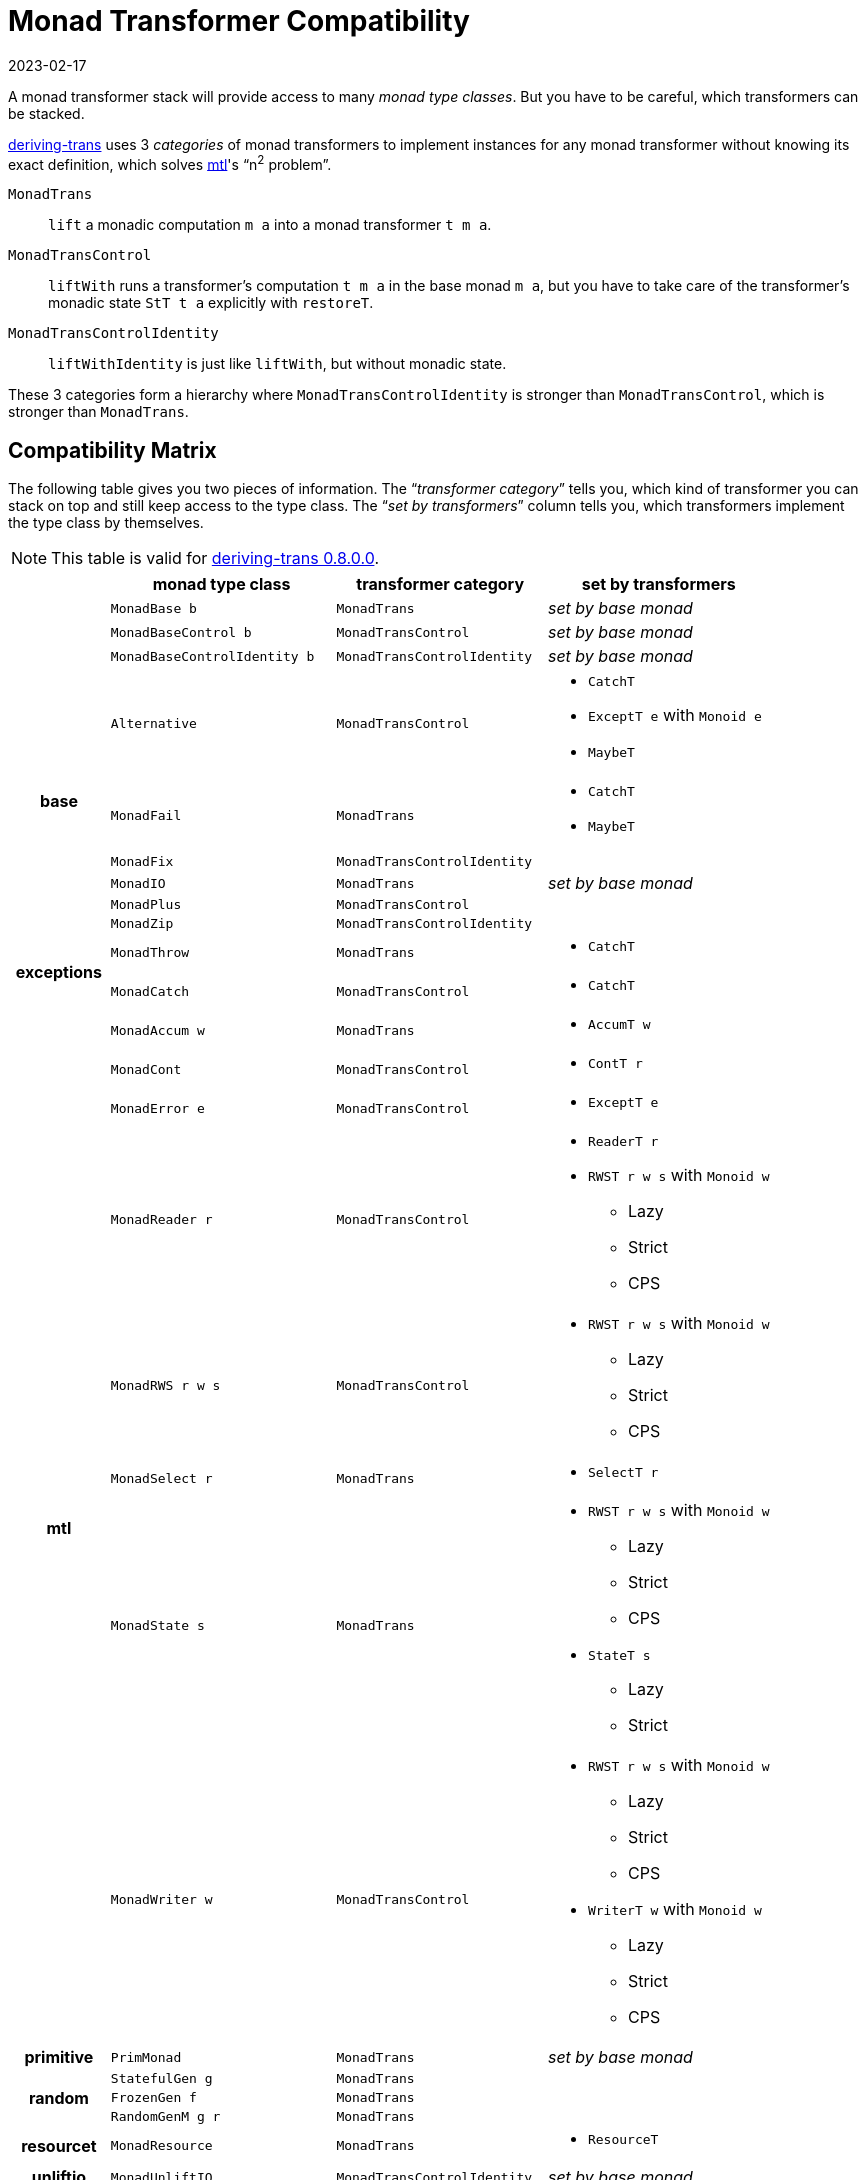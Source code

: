 :revdate: 2023-02-17
= Monad Transformer Compatibility

A monad transformer stack will provide access to many __monad type classes__.
But you have to be careful, which transformers can be stacked.

https://hackage.haskell.org/package/deriving-trans[deriving-trans] uses 3 __categories__ of monad transformers to implement instances for any monad transformer without knowing its exact definition, which solves https://hackage.haskell.org/package/mtl[mtl]'s "`n^2^ problem`".

`MonadTrans`:: `lift` a monadic computation `m a` into a monad transformer `t m a`.
`MonadTransControl`:: `liftWith` runs a transformer's computation `t m a` in the base monad `m a`, but you have to take care of the transformer's monadic state `StT t a` explicitly with `restoreT`.
`MonadTransControlIdentity`:: `liftWithIdentity` is just like `liftWith`, but without monadic state.

These 3 categories form a hierarchy where `MonadTransControlIdentity` is stronger than `MonadTransControl`, which is stronger than `MonadTrans`.

== Compatibility Matrix

The following table gives you two pieces of information.
The "`__transformer category__`" tells you, which kind of transformer you can stack on top and still keep access to the type class.
The "`__set by transformers__`" column tells you, which transformers implement the type class by themselves.

NOTE: This table is valid for https://hackage.haskell.org/package/deriving-trans-0.8.0.0[deriving-trans 0.8.0.0].

[%header, stripes="even", grid="all", frame="all", cols="7,16,15,16"]
|===
|
| monad type class
^| transformer category
^| set by transformers

1.3+>.^h|
| `MonadBase b` ^| `MonadTrans` >e| set by base monad
| `MonadBaseControl b` ^| `MonadTransControl` >e| set by base monad
| `MonadBaseControlIdentity b` ^| `MonadTransControlIdentity` >e| set by base monad

1.6+>.^h| base
| `Alternative` ^| `MonadTransControl`
a|
* `CatchT`
* `ExceptT e` with `Monoid e`
* `MaybeT`
| `MonadFail` ^| `MonadTrans`
a|
* `CatchT`
* `MaybeT`
| `MonadFix` ^| `MonadTransControlIdentity` |
| `MonadIO` ^| `MonadTrans` >e| set by base monad
| `MonadPlus` ^| `MonadTransControl` |
| `MonadZip` ^| `MonadTransControlIdentity` |

1.2+>.^h| exceptions
| `MonadThrow` ^| `MonadTrans`
a|
* `CatchT`
| `MonadCatch` ^| `MonadTransControl`
a|
* `CatchT`

1.8+>.^h| mtl
| `MonadAccum w` ^| `MonadTrans`
a|
* `AccumT w`
| `MonadCont` ^| `MonadTransControl`
a|
* `ContT r`
| `MonadError e` ^| `MonadTransControl`
a|
* `ExceptT e`
| `MonadReader r` ^| `MonadTransControl`
a|
* `ReaderT r`
* `RWST r w s` with `Monoid w`
  - Lazy
  - Strict
  - CPS
| `MonadRWS r w s` ^| `MonadTransControl`
a|
* `RWST r w s` with `Monoid w`
  - Lazy
  - Strict
  - CPS
| `MonadSelect r` ^| `MonadTrans`
a|
* `SelectT r`
| `MonadState s` ^| `MonadTrans`
a|
* `RWST r w s` with `Monoid w`
  - Lazy
  - Strict
  - CPS
* `StateT s`
  - Lazy
  - Strict
| `MonadWriter w` ^| `MonadTransControl`
a|
* `RWST r w s` with `Monoid w`
  - Lazy
  - Strict
  - CPS
* `WriterT w`  with `Monoid w`
  - Lazy
  - Strict
  - CPS

1.1+>.^h| primitive
| `PrimMonad` ^| `MonadTrans` >e| set by base monad

1.3+>.^h| random
| `StatefulGen g` ^| `MonadTrans` |
| `FrozenGen f` ^| `MonadTrans` |
| `RandomGenM g r` ^| `MonadTrans` |

1.1+>.^h| resourcet
| `MonadResource` ^| `MonadTrans`
a|
* `ResourceT`

1.1+>.^h| unliftio
| `MonadUnliftIO` ^| `MonadTransControlIdentity` >e| set by base monad
|===

And now let me quickly explain how to make use of this table with an example.

.Understanding `MonadReader r` as an example.
====
In the table you will find a row on `MonadReader`, which will give you the following information.

____
1. A `MonadReader r m` instance can also imply `MonadReader r (t m)` when `t` satisfies `MonadTransControl`.
2. `ReaderT r` or `RWST r w s` can be used to implement an instance by themselves.
____

Here are some examples of transformer stacks for any `Monad m` using `(.|>)` from deriving-trans.

`(TransparentT .|> ReaderT r .|> ExceptT e) m`::
* [x] will have a `MonadReader r` instance, because `ExceptT e` satisfies `MonadTransControl`.

`(TransparentT .|> ReaderT r .|> ContT r) m`::
* [ ] won't have a `MonadReader r` instance, because `ContT r` doesn't satisfy `MonadTransControl`.

`(TransparentT .|> ReaderT r1 .|> ReaderT r2) m`::
* [x] will have a `MonadReader r2` instance.
* [x] will also have a `MonadReader r1` instance, unless `r1 ~ r2`.

`(TransparentT .|> ExceptT e) m`::
* will have a `MonadReader r` instance, whenever `m` satisfies `MonadReader r`.
====

Feel free to use this table as a cheat sheet or learning material.
There are some intricacies though, which are hard to express in this format.

[TIP]
====
Some methods like `ask` from `MonadReader` don't require the "`__transformer category__`" from the table.
In this case you might want to use your own type class, which you can call `MonadAsk` for example.
https://github.com/haskell/mtl/issues/116[This] might actually be default in the future anyways though.
====

[NOTE]
====
Some monad type classes are "`__set by base monad__`".
I chose this for a few type classes, which only make sense when the instances come from the base monad `m`.

.Compare these instances to understand the difference.
[source,haskell]
--------
-- recursive instance
(MonadExample (t2 m) {-, ... -}) => MonadExample (ComposeT t1 t2 m)

-- base monad instance
(MonadExample m {-, ... -}) => MonadExample (ComposeT t1 t2 m)
--------
====

=== Outlook

Currently I don't have proofs for the compatibility matrix, so it's possible, that some instances are not lawful and will change in the future.
I am working on supporting https://hackage.haskell.org/package/logict[logict], but in this case https://github.com/Bodigrim/logict/issues/34[I am not yet sure], whether we are allowed to lift it through any `t` satisfying `MonadTransControl`.
